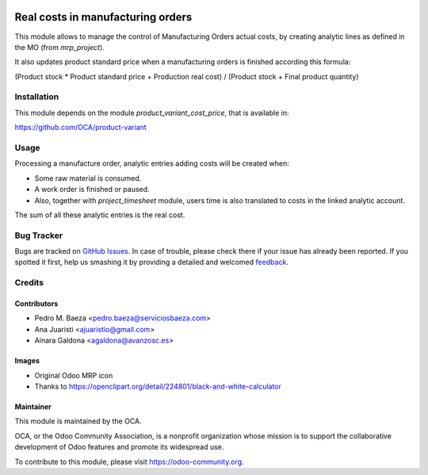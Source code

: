 .. image:: https://img.shields.io/badge/licence-AGPL--3-blue.svg
   :target: http://www.gnu.org/licenses/agpl-3.0-standalone.html
   :alt: License: AGPL-3

==================================
Real costs in manufacturing orders
==================================

This module allows to manage the control of Manufacturing Orders actual costs,
by creating analytic lines as defined in the MO (from *mrp_project*).

It also updates product standard price when a manufacturing orders is finished
according this formula:

(Product stock * Product standard price + Production real cost) /
(Product stock + Final product quantity)

Installation
============

This module depends on the module *product_variant_cost_price*, that is
available in:

https://github.com/OCA/product-variant

Usage
=====

Processing a manufacture order, analytic entries adding costs will be
created when:

* Some raw material is consumed.
* A work order is finished or paused.
* Also, together with *project_timesheet* module, users time is also translated
  to costs in the linked analytic account.

The sum of all these analytic entries is the real cost.



.. image:: https://odoo-community.org/website/image/ir.attachment/5784_f2813bd/datas
   :alt: Try me on Runbot
   :target: https://runbot.odoo-community.org/runbot/129/8.0

Bug Tracker
===========

Bugs are tracked on `GitHub Issues
<https://github.com/OCA/manufacture/issues>`_. In case of trouble, please
check there if your issue has already been reported. If you spotted it first,
help us smashing it by providing a detailed and welcomed `feedback
<https://github.com/OCA/
manufacture/issues/new?body=module:%20
mrp_production_real_cost%0Aversion:%20
8.0%0A%0A**Steps%20to%20reproduce**%0A-%20...%0A%0A**Current%20behavior**%0A%0A**Expected%20behavior**>`_.

Credits
=======

Contributors
------------

* Pedro M. Baeza <pedro.baeza@serviciosbaeza.com>
* Ana Juaristi <ajuaristio@gmail.com>
* Ainara Galdona <agaldona@avanzosc.es>

Images
------

* Original Odoo MRP icon
* Thanks to https://openclipart.org/detail/224801/black-and-white-calculator

Maintainer
----------

.. image:: https://odoo-community.org/logo.png
   :alt: Odoo Community Association
   :target: https://odoo-community.org

This module is maintained by the OCA.

OCA, or the Odoo Community Association, is a nonprofit organization whose
mission is to support the collaborative development of Odoo features and
promote its widespread use.

To contribute to this module, please visit https://odoo-community.org.